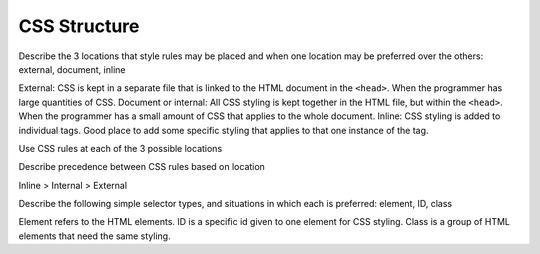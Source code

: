 CSS Structure
=============

Describe the 3 locations that style rules may be placed and when one location may be preferred over the others: external, document, inline

External: CSS is kept in a separate file that is linked to the HTML document in the ``<head>``. When the programmer has large quantities of CSS.
Document or internal: All CSS styling is kept together in the HTML file, but within the ``<head>``. When the programmer has a small amount of CSS that applies to the whole document.
Inline: CSS styling is added to individual tags. Good place to add some specific styling that applies to that one instance of the tag.


Use CSS rules at each of the 3 possible locations


Describe precedence between CSS rules based on location

Inline > Internal > External 

Describe the following simple selector types, and situations in which each is preferred: element, ID, class

Element refers to the HTML elements.
ID is a specific id given to one element for CSS styling.
Class is a group of HTML elements that need the same styling.